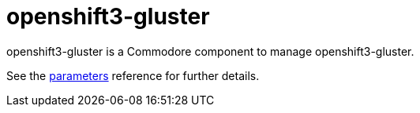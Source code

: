 = openshift3-gluster

openshift3-gluster is a Commodore component to manage openshift3-gluster.

See the xref:references/parameters.adoc[parameters] reference for further details.
